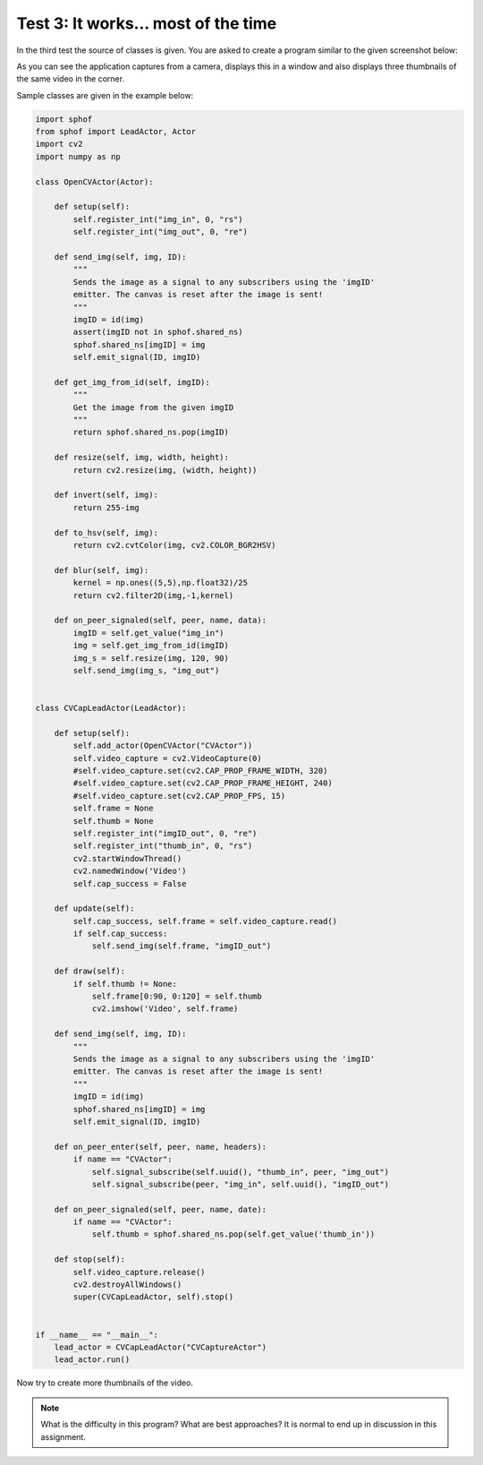 Test 3: It works... most of the time
------------------------------------

In the third test the source of classes is given. You are asked to create
a program similar to the given screenshot below:

.. image:: webcam.png

As you can see the application captures from a camera, displays this in
a window and also displays three thumbnails of the same video in the 
corner.

Sample classes are given in the example below:

..  code-block:: python

    import sphof
    from sphof import LeadActor, Actor
    import cv2
    import numpy as np

    class OpenCVActor(Actor):

        def setup(self):
            self.register_int("img_in", 0, "rs")
            self.register_int("img_out", 0, "re")
            
        def send_img(self, img, ID):
            """
            Sends the image as a signal to any subscribers using the 'imgID'
            emitter. The canvas is reset after the image is sent!
            """
            imgID = id(img)
            assert(imgID not in sphof.shared_ns)
            sphof.shared_ns[imgID] = img
            self.emit_signal(ID, imgID)
        
        def get_img_from_id(self, imgID):
            """
            Get the image from the given imgID
            """
            return sphof.shared_ns.pop(imgID)
            
        def resize(self, img, width, height):
            return cv2.resize(img, (width, height))
            
        def invert(self, img):
            return 255-img

        def to_hsv(self, img):
            return cv2.cvtColor(img, cv2.COLOR_BGR2HSV)
            
        def blur(self, img):
            kernel = np.ones((5,5),np.float32)/25
            return cv2.filter2D(img,-1,kernel)

        def on_peer_signaled(self, peer, name, data):
            imgID = self.get_value("img_in")
            img = self.get_img_from_id(imgID)
            img_s = self.resize(img, 120, 90)
            self.send_img(img_s, "img_out")


    class CVCapLeadActor(LeadActor):

        def setup(self):
            self.add_actor(OpenCVActor("CVActor"))
            self.video_capture = cv2.VideoCapture(0)
            #self.video_capture.set(cv2.CAP_PROP_FRAME_WIDTH, 320)
            #self.video_capture.set(cv2.CAP_PROP_FRAME_HEIGHT, 240)
            #self.video_capture.set(cv2.CAP_PROP_FPS, 15)
            self.frame = None
            self.thumb = None
            self.register_int("imgID_out", 0, "re")
            self.register_int("thumb_in", 0, "rs")
            cv2.startWindowThread()
            cv2.namedWindow('Video')
            self.cap_success = False
        
        def update(self):
            self.cap_success, self.frame = self.video_capture.read()
            if self.cap_success:
                self.send_img(self.frame, "imgID_out")
        
        def draw(self):
            if self.thumb != None:
                self.frame[0:90, 0:120] = self.thumb
                cv2.imshow('Video', self.frame)
        
        def send_img(self, img, ID):
            """
            Sends the image as a signal to any subscribers using the 'imgID'
            emitter. The canvas is reset after the image is sent!
            """
            imgID = id(img)
            sphof.shared_ns[imgID] = img
            self.emit_signal(ID, imgID)
        
        def on_peer_enter(self, peer, name, headers):
            if name == "CVActor":
                self.signal_subscribe(self.uuid(), "thumb_in", peer, "img_out")
                self.signal_subscribe(peer, "img_in", self.uuid(), "imgID_out")
        
        def on_peer_signaled(self, peer, name, date):
            if name == "CVActor":
                self.thumb = sphof.shared_ns.pop(self.get_value('thumb_in'))

        def stop(self):
            self.video_capture.release()
            cv2.destroyAllWindows()
            super(CVCapLeadActor, self).stop()


    if __name__ == "__main__":
        lead_actor = CVCapLeadActor("CVCaptureActor")
        lead_actor.run()

Now try to create more thumbnails of the video.

.. note::
   What is the difficulty in this program? What are best approaches? It is normal to end up in discussion in this assignment. 
